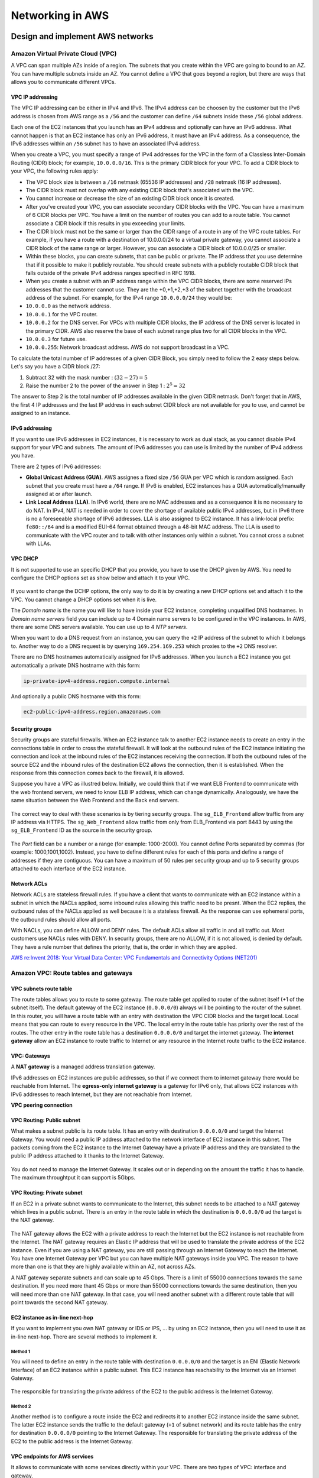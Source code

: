 Networking in AWS
########################################

Design and implement AWS networks
*********************************

.. _secVPC:

Amazon Virtual Private Cloud (VPC)
==================================

A VPC can span multiple AZs inside of a region. The subnets that you create within the VPC are going to bound to an AZ. You can have multiple subnets inside an AZ. You cannot define a VPC that goes beyond a region, but there are ways that allows you to communicate different VPCs.

VPC IP addressing
-----------------

The VPC IP addressing can be either in IPv4 and IPv6. The IPv4 address can be choosen by the customer but the IPv6 address is chosen from AWS range as a ``/56`` and the customer can define ``/64`` subnets inside these ``/56`` global address. 

Each one of the EC2 instances that you launch has an IPv4 address and optionally can have an IPv6 address. What cannot happen is that an EC2 instance has only an IPv6 address, it must have an IPv4 address. As a consequence, the IPv6 addresses within an ``/56`` subnet has to have an associated IPv4 address.

When you create a VPC, you must specify a range of IPv4 addresses for the VPC in the form of a Classless Inter-Domain Routing (CIDR) block; for example, ``10.0.0.0/16``. This is the primary CIDR block for your VPC. To add a CIDR block to your VPC, the following rules apply:

* The VPC block size is between a ``/16`` netmask (65536 IP addresses) and ``/28`` netmask (16 IP addresses). 

* The CIDR block must not overlap with any existing CIDR block that's associated with the VPC.

* You cannot increase or decrease the size of an existing CIDR block once it is created.

* After you've created your VPC, you can associate secondary CIDR blocks with the VPC. You can have a maximum of 6 CIDR blocks per VPC. You have a limit on the number of routes you can add to a route table. You cannot associate a CIDR block if this results in you exceeding your limits.

* The CIDR block must not be the same or larger than the CIDR range of a route in any of the VPC route tables. For example, if you have a route with a destination of 10.0.0.0/24 to a virtual private gateway, you cannot associate a CIDR block of the same range or larger. However, you can associate a CIDR block of 10.0.0.0/25 or smaller.

* Within these blocks, you can create subnets, that can be public or private. The IP address that you use determine that if it possible to make it publicly routable. You should create subnets with a publicly routable CIDR block that falls outside of the private IPv4 address ranges specified in RFC 1918.

* When you create a subnet with an IP address range within the VPC CIDR blocks, there are some reserved IPs addresses that the customer cannot use. They are the +0,+1,+2,+3 of the subnet together with the broadcast address of the subnet. For example, for the IPv4 range ``10.0.0.0/24`` they would be:

* ``10.0.0.0`` as the network address.

* ``10.0.0.1`` for the VPC router.

* ``10.0.0.2`` for the DNS server. For VPCs with multiple CIDR blocks, the IP address of the DNS server is located in the primary CIDR. AWS also reserve the base of each subnet range plus two for all CIDR blocks in the VPC. 

* ``10.0.0.3`` for future use.

* ``10.0.0.255``: Network broadcast address. AWS do not support broadcast in a VPC.
 
To calculate the total number of IP addresses of a given CIDR Block, you simply need to follow the 2 easy steps below. Let's say you have a CIDR block /27: 

1. Subtract 32 with the mask number :  :math:`(32 - 27) = 5`

2. Raise the number 2 to the power of the answer in Step 1 : :math:`2^5 = 32`

The answer to Step 2 is the total number of IP addresses available in the given CIDR netmask. Don't forget that in AWS, the first 4 IP addresses and the last IP address in each subnet CIDR block are not available for you to use, and cannot be assigned to an instance.

IPv6 addressing
---------------

If you want to use IPv6 addresses in EC2 instances, it is necessary to work as dual stack, as you cannot disable IPv4 support for your VPC and subnets. The amount of IPv6 addresses you can use is limited by the number of IPv4 address you have.

There are 2 types of IPv6 addresses:

* **Global Unicast Address (GUA)**. AWS assignes a fixed size ``/56`` GUA per VPC which is random assigned. Each subnet that you create must have a ``/64`` range. If IPv6 is enabled, EC2 instances has a GUA automatically/manually assigned at or after launch.

* **Link Local Address (LLA)**. In IPv6 world, there are no MAC addresses and as a consequence it is no necessary to do NAT. In IPv4, NAT is needed in order to cover the shortage of available public IPv4 addresses, but in IPv6 there is no a foreseeable shortage of IPv6 addresses. LLA is also assigned to EC2 instance. It has a link-local prefix: ``fe80::/64`` and is a modified EUI-64 format obtained through a 48-bit MAC address. The LLA is used to communicate with the VPC router and to talk with other instances only within a subnet. You cannot cross a subnet with LLAs.

VPC DHCP
--------

It is not supported to use an specific DHCP that you provide, you have to use the DHCP given by AWS. You need to configure the DHCP options set as show below and attach it to your VPC.

.. figure:: /networks_d/options.png
   :align: center

	 DHCP options set

If you want to change the DCHP options, the only way to do it is by creating a new DHCP options set and attach it to the VPC. You cannot change a DHCP options set when it is live.

The *Domain name* is the name you will like to have inside your EC2 instance, completing unqualified DNS hostnames. In *Domain name servers* field you can include up to 4 Domain name servers to be configured in the VPC instances. In AWS, there are some DNS servers available. You can use up to 4 *NTP servers*.

When you want to do a DNS request from an instance, you can query the ``+2`` IP address of the subnet to which it belongs to. Another way to do a DNS request is by querying ``169.254.169.253`` which proxies to the ``+2`` DNS resolver.

There are no DNS hostnames automatically assigned for IPv6 addresses. When you launch a EC2 instance you get automatically a private DNS hostname with this form:

.. code-block:: console

	ip-private-ipv4-address.region.compute.internal

And optionally a public DNS hostname with this form:

.. code-block:: console

	ec2-public-ipv4-address.region.amazonaws.com

Security groups
---------------

Security groups are stateful firewalls. When an EC2 instance talk to another EC2 instance needs to create an entry in the connections table in order to cross the stateful firewall. It will look at the outbound rules of the EC2 instance initiating the connection and look at the inbound rules of the EC2 instances receiving the connection. If both the outbound rules of the source EC2 and the inbound rules of the destination EC2 allows the connection, then it is established. When the response from this connection comes back to the firewall, it is allowed.

Suppose you have a VPC as illustred below. Initially, we could think that if we want ELB Frontend to communicate with the web frontend servers, we need to know ELB IP address, which can change dynamically. Analogously, we have the same situation between the Web Frontend and the Back end servers. 

.. figure:: /networks_d/sg.png
   :align: center

	 Example of AWS VPC with 3 security groups

The correct way to deal with these scenarios is by tiering security groups. The ``sg_ELB_Frontend`` allow traffic from any IP address via HTTPS. The ``sg_Web_Frontend`` allow traffic from only from ELB_Frontend via port 8443 by using the ``sg_ELB_Frontend`` ID as the source in the security group.

.. figure:: /networks_d/tieringsg.png
   :align: center

	 Tiering security groups

.. figure:: /networks_d/elb.png
   :align: center

	 ELB Frontend security group

.. figure:: /networks_d/web.png
   :align: center

	 Web Frontend security group

The *Port* field can be a number or a range (for example: 1000-2000). You cannot define Ports separated by commas (for example: 1000,1001,1002). Instead, you have to define different rules for each of this ports and define a range of addresses if they are contiguous. You can have a maximum of 50 rules per security group and up to 5 security groups attached to each interface of the EC2 instance.

Network ACLs
------------

Network ACLs are stateless firewall rules. If you have a client that wants to communicate with an EC2 instance within a subnet in which the NACLs applied, some inbound rules allowing this traffic need to be presnt. When the EC2 replies, the outbound rules of the NACLs applied as well because it is a stateless firewall. As the response can use ephemeral ports, the outbound rules should allow all ports. 

With NACLs, you can define ALLOW and DENY rules. The default ACLs allow all traffic in and all traffic out. Most customers use NACLs rules with DENY. In security groups, there are no ALLOW, if it is not allowed, is denied by default. They have a rule number that defines the priority, that is, the order in which they are applied.

`AWS re:Invent 2018: Your Virtual Data Center: VPC Fundamentals and Connectivity Options (NET201) <https://www.youtube.com/watch?time_continue=1&v=jZAvKgqlrjY&feature=emb_logo>`_

Amazon VPC: Route tables and gateways
=====================================

VPC subnets route table
-----------------------

The route tables allows you to route to some gateway. The route table get applied to router of the subnet itself (+1 of the subnet itself). The default gateway of the EC2 instance (``0.0.0.0/0``) always will be pointing to the router of the subnet. In this router, you will have a route table with an entry with destination the VPC CIDR blocks and the target local. Local means that you can route to every resource in the VPC. The local entry in the route table has priority over the rest of the routes. The other entry in the route table has a destination ``0.0.0.0/0`` and target the internet gateway. The **internet gateway** allow an EC2 instance to route traffic to Internet or any resource in the Internet route traffic to the EC2 instance.

.. figure:: /networks_d/internetg.png
   :align: center

	 Example of a route table

VPC: Gateways
-------------

A **NAT gateway** is a managed address translation gateway. 

IPv6 addresses on EC2 instances are public addresses, so that if we connect them to internet gateway there would be reachable from Internet. The **egress-only internet gateway** is a gateway for IPv6 only, that allows EC2 instances with IPv6 addresses to reach Internet, but they are not reachable from Internet.

**VPC peering connection**

VPC Routing: Public subnet
--------------------------

What makes a subnet public is its route table. It has an entry with destination ``0.0.0.0/0`` and target the Internet Gateway. You would need a public IP address attached to the network interface of EC2 instance in this subnet. The packets coming from the EC2 instance to the Internet Gateway have a private IP address and they are translated to the public IP address attached to it thanks to the Internet Gateway.

.. figure:: /networks_d/public.png
   :align: center

	  Example of public subnet route table

You do not need to manage the Internet Gateway. It scales out or in depending on the amount the traffic it has to handle. The maximum throughtput it can support is 5Gbps.

VPC Routing: Private subnet
---------------------------

If an EC2 in a private subnet wants to communicate to the Internet, this subnet needs to be attached to a NAT gateway which lives in a public subnet. There is an entry in the route table in which the destination is ``0.0.0.0/0`` ad the target is the NAT gateway. 

.. figure:: /networks_d/private.png
   :align: center

	  Example of private subnet route table

The NAT gateway allows the EC2 with a private address to reach the Internet but the EC2 instance is not reachable from the Internet. The NAT gateway requires an Elastic IP address that will be used to translate the private address of the EC2 instance. Even if you are using a NAT gateway, you are still passing through an Internet Gateway to reach the Internet. You have one Internet Gateway per VPC but you can have multiple NAT gateways inside you VPC. The reason to have more than one is that they are highly available within an AZ, not across AZs. 

A NAT gateway separate subnets and can scale up to 45 Gbps. There is a limit of 55000 connections towards the same destination. If you need more thant 45 Gbps or more than 55000 connections towards the same destination, then you will need more than one NAT gateway. In that case, you will need another subnet with a different route table that will point towards the second NAT gateway.

EC2 instance as in-line next-hop
--------------------------------

If you want to implement you own NAT gateway or IDS or IPS, ... by using an EC2 instance, then you will need to use it as in-line next-hop. There are several methods to implement it.

Method 1
^^^^^^^^

You will need to define an entry in the route table with destination ``0.0.0.0/0`` and the target is an ENI (Elastic Network Interface) of an EC2 instance within a public subnet. This EC2 instance has reachability to the Internet via an Internet Gateway.

.. figure:: /networks_d/method1.png
   :align: center

	  EC2 instance as in-line next-hop: Method 1

The responsible for translating the private address of the EC2 to the public address is the Internet Gateway. 

Method 2
^^^^^^^^

Another method is to configure a route inside the EC2 and redirects it to another EC2 instance inside the same subnet. The latter EC2 instance sends the traffic to the default gateway (``+1`` of subnet network) and its route table has the entry for destination ``0.0.0.0/0`` pointing to the Internet Gateway. The responsible for translating the private address of the EC2 to the public address is the Internet Gateway. 

.. figure:: /networks_d/method2.png
   :align: center

	  EC2 instance as in-line next-hop: Method 2

VPC endpoints for AWS services
------------------------------

It allows to communicate with some services directly within your VPC. There are two types of VPC: interface and gateway.

.. list-table:: VPC endpoints for AWS services
    :widths: 30 35 35 
    :header-rows: 1

    * - Endpoint Type

      - Description

      - Supported Services

    * - Interface (powered by PrivateLink)

      - An elastic network interface with a private IP address that serves as an entry point for the traffic destinaed to a supported AWS service.

      - Amazon Kinesis, Elastic Load Balancing API, Amazon EC2 API, AWS Systems Manager, AWS Service Catalog, Amazon SNS, AWS SNS. 

    * - Gateway

      - A gateway that is a target for a specified route in your route table, used for traffic destined to a supported AWS service.

      - Amazon S3, Amazon DynamoDB. 

The characteristics of an **Interface VPC endpoint** are the following:

* There is one interface per AZ. It is an ENI from an EC2 instance which lives in an AZ.

* It does not support endpoint policies.

* You can apply a security groups.

* You access over AWS Direct Connect, but no through AWS VPN.

* It makes requests to the service using endpoint-specific DNS hostnames. Optionally, you can use Amazon Route 53 DNS private hosted zone to make requests to the service using its default public DNS name.

The characteristics of an **Gateway VPC endpoint** are the following:

* It supports multiple AZs.

* It supports the use of endpoint policies.

* It cannot be accessed neither over AWS Direct Connect nor over VPN.

* It makes requests to the service using its default public DNS name.

An example of creating an Amazon S3 VPC endpoint is the following:

.. code-block:: console

  $ aws ec2 create-vpc-endpoint --vpc-id vpc-40f18d25 --service-name com.amazonaws.us-west-2.s3 --route-table-ids rtb-2ae6a24f

You need an entry in the route table with destination the prefix list for the S3 endpoint and the target the VPC endpoint. 

.. figure:: /networks_d/s3ep.png
   :align: center

	  Creating an Amazon S3 VPC endpoint

That prefix list is built by AWS. It is a logical route destination target that dynamically translates to service IPs. Amazon S3 IP ranges change over time and Amazon S3 prefix lists abstract change.

.. code-block:: console

	$ aws ec2 describe-prefix-lists

	{
	"PrefixLists": [
	  {
	    "PrefixListName": "com.amazonaws.us-east-1.s3",
	    "Cidrs": [
	      "54.231.0.0/17"
	    ],
	    "PrefixListId": "pl-63a5400a"
	  }
	]
	}

The VPC endpoint policy allows you to control VPC access to Amazon S3. An example could be the following:

.. code-block:: JSON

	{
	"Statement": [
	  {
	    "Sid": "vpce-restrict-to-my_secure_bucket",
	    "Principal": "*",
	    "Action": [
	      "s3:GetObject",
	      "s3:PutObject"
	    ],
	    "Effect": "Allow",
	    "Resource": ["arn:aws:s3:::my_secure_bucket",
	                 "arn:aws:s3:::my_secure_bucket/*"]
	  }
	]
	}	

Having a VPC endpoint policy in place does not mean that you have access to a bucket. There are bucket policy that can allow or deny access to it. For instance, you can restrict that the bucket must be accesible only from the S3 VPC endpoint:

.. code-block:: JSON

	{
	  "Version":"2012-10-17",
	  "Statement":[
	    {
	      "Sid":"bucket-restrict-to-specific-vpce",
	      "Principal": "*", 
	      "Action":"s3:*",
	      "Effect":"Deny",
	      "Resource":["arn:aws:s3:::my_secure_bucket",
                     "arn:aws:s3:::my_secure_bucket/*"],
	      "Condition":{"StringNotEquals":{"aws:sourceVpce":["vpce-bc42a4e5"]}}
	    }
	  ]
	}

As a summary, you can control VPC access to Amazon S3 via several security layers:

1. Route table association.

2. VPC endpoint policy.

3. Bucket policy.

4. EC2 security groups with prefix list.

.. figure:: /networks_d/layers.png
   :align: center

	  Controlling VPC access to Amazon S3

.. Note:: Prefix list.
	You can use prefix list with security groups but not with NACLs.

Amazon EC2 networking
=====================

Elastic network interface
-------------------------

You always have an ENI attached to an instance, it is the default ENI and cannot be modified. You can attach more than one ENI to an EC2 instance and they can be moved to another EC2 instance. In general, the ENIs of an EC2 instance are attached to different subnets. Each ENI have a private IP address and a public IP address, optionally you can have up to 4 private IP addresses and 4 public IP addresses.

.. figure:: /networks_d/eni.png
   :align: center

	  Elastic network interface

The ENIs will be attached to different VPC subnets in the same AZ. The ENIs are used to talk among EC2 instances but also between an EC2 instance and an EBS volume. Some EC2 instance types support EBS optimized dedicated throughput, which allows you to have dedicated throughtput to access an ENS volume.  

.. figure:: /networks_d/dedicated.png
   :align: center

	  EC2 instance types supporting EBS-optimized dedicated throughput

If we need to optimize network performance between 2 EC2 instances, the supported throughput is based on the instace type.

.. figure:: /networks_d/performance.png
   :align: center

	  Instance sizing: burstable network performance

The 25 Gigabit and 10 Gigabit performance is measured one way. you have to double that for birdirectional (full duplex). Sometimes the Amazon EC2 network performance is classified as high, moderate or low. It is a function of the instance size, but not all instances are created equal, so it is recommended to test it with iperf or another network performance measurement tool. Burstable network performance are defined in C5, I3 and R4 EC2 instance types. It is supported 5 GB maximum per instance on egress traffic destined outside the VPC. You can go above the 5 GB by using placement groups or VPC endpoints.  

Enhanced networking
-------------------

There are 3 main strategies to get towards the 25 Gbps: Device pass-through, Elastic Network Adapter (ENA) and Intel Data Plane Development Kit (DPDK).

Device pass-through
^^^^^^^^^^^^^^^^^^^

In virtualization, single root input/output virtualization or SR-IOV is a specification that allows the isolation of the PCI Express resources for manageability. It allows PCIe devices to appear as multiple separate physical PCIe devices using Virtual Functions (VF). It provides higher bandwidth, higher packet per second (PPS) performance, and consistently lower inter-instance latencies. Enhanced networking requires a specialized driver, which means:

* Your instance OS must know about it.

* Amazon EC2 must be notified that your instance can use it.

Elastic Network Adapter (ENA)
^^^^^^^^^^^^^^^^^^^^^^^^^^^^^

It is the next generation of enhanced networking that supports HW checksums, multi-queue, receive side steering. It can achieve 25 Gbps of throuhput in a placement group. It is an open-source Amazon network driver. There are items for advanced tuning:

* Multiple Tx/Rx queue pairs (the maximum number is advertised by the device through the administration queue).

* CPU cache line optimizes data placement.

* Chacksum offload and TCP transmit segmentation offload (TSO).

* Support for receive-side scaling (RSS) for multi-core scaling.

* Depending on ENA device, support for low-latency queue (LLQ), which saves more microseconds.

Intel Data Plane Development Kit
^^^^^^^^^^^^^^^^^^^^^^^^^^^^^^^^

It is a set of libraries and drivers for fast packet processing. It is supported for both the Intel 82599 Virtual Interface and the ENA driver. It is a software accelerator that runs in user space, bypassing the Linux kernel and providing access to NICs, CPUs, and memory for a packet processing application. The DPDK can:

* Receive and send packets within the minimum number of CPU cycles (usually fewer than 80 cycles).

* Develop fast capture algorithms (tcpdump-like)

* Run third-party fast path stacks.

There are some use cases: firewalls, real-time communication processing, HPC, and network appliances. 

Placement groups
----------------

When you want a group of EC2 instances to talk very fast and with high throughtput, you may need to include them inside placement groups. 

When you launch EC2 instances in the same AZ, it doesn't mean that they are going to be in the same data center. An AZ can have more than one data center. To force the EC2 instances to be very close (perhaps in the same rack) and allows you to have full Amazon EC2 bandwidth.

Use placement groups when you need high, consisteng instance-to-instance bandwidth. The maximum network throughput is limited by the slower of the two instances. A placement group can span peered VPCs in the same region (may not get full bi-section bandwidth). It can launch multiple instance types into a placement group. All traffic is limited to 5 Gb/s when exiting VPC.

It is recommended not to have different instance types in a placement group because it is more difficult to launched them very close among them.

Jumbo frames
------------

An standard frame in AWS has a MTU of 1522. It means that your payload has 1522 bytes and the overhead is quite big. In Jumbo frames, what allows you to do is allocate more capacity for the payload (9001 bytes) and a smaller overhead.

.. figure:: /networks_d/jumbo.png
   :align: center

	  Jumbo frames

Every single device in between the EC2 instances must support 9001 MTU, which is not going to work when you go out the Internet. It is supported inside VPCs, but if you go through a Virtual Private Gateway or a VPN gateway, then it is not supported.

.. Note:: 
	Enable the ICMP message Type 3, Code 4 (Destination Unreachable: fragmentation needed and don't fragment set). This setting instructs the original host to adjust the MTU until the packet can be transmitted.

Design and implement hybrid IT network architects ad scale
**********************************************************

In AWS. there are 3 connectivity options: 

* **Public Internet**, via public IPs or elastic IPs, taking into account that traffic out is charged by AWS.

* **VPN**, using IPSec authentication and encryption. It has 2 primary options: AWS managed VPN nad software VPN (Amazon EC2).

* **AWS Direct Connect**, which establishes a private connection with AWS, separate from the Internet. It allows you to have a consistent network experience and the ability to connect through many locations globally. You can have sub-1Gps, 1Gps, 10Gps options.

Depending on the requirements (security, cost, management) that you customer has, the possible options could be different.

Virtual Private Networks
========================

There are mainly 2 types of VPN: site-to-site VPN and client-to-site VPN. In site-to-site VPN, you are connecting the corporate data center over the Internet towards my VPC. In the client-to-site VPN, you have users that use VPN clients to EC2 instances.

Site-to-site VPN
----------------

There are two options of site-to-site VPN:

* Terminating the VPN connection in a **VPN Gatewway (VGW)**, which is an AWS managed service that only supports IPSec protocol to setup VPNs.

* Terminating the VPN connection in 2 endpoints (for HA) on top EC2 instances.

A VGW is a fully managed gateway endpoint for your VPC with built-in multiple AZ HA. You only can have 1 VGW per VPC. It is responsible for hybrid IT connectivity, using VPN and AWS Direct Connect. It is self-sustainable entity that can be created without the requirement of a preexisiting VPC (that is, it can run in detached mode). You have the ability to:

* Attach to nay VPC in the same account and AWS region.

* Detach one VGW and attach another one to a VPC.

* Choose ASN at creation (BYO-ASN).

.. figure:: /networks_d/vgw.png
   :align: center

	 Extample of VPN connection

In the previous example, the IP addressing of the corporate data center is ``192.168.1.0/24``. In the route table, we can notice that the ``192.168.1.0/24`` has not been propagated so it has to be manually configured and not learned via BGP routing protocol.

You get 2 public IP addresses with a VGW that are across 2 different service providers. The customer gateway located in the corporate data center has only 1 IP address and you have to establish more than 1 VPN connections, unless it is redundant in different service providers. You need to establish 2 IPSec tunnels towards AWS per VGW connection because you 2 endpoints with different IP addresses. You can specify the preshared key of each one of the 2 IPSec tunnels and you can also specify the inside tunnel IP in between the two sides of the VPN.

.. figure:: /networks_d/vgwredundant.png
   :align: center

	 VPN redundancy

As you have 2 tunnels, there is a risk of asymmetric routing. To avoid it and prevents to send traffic from one path and not getting it returned to the other path, you can use BGP with one of these 2 options:

* Prepend an AS path.

* Set the multi-exit discriminator (MED) attribute.

.. figure:: /networks_d/asymmetric.png
   :align: center

	 Avoid asymmetric routing

You can connect from different data centers into the same VGW. One of the features of VGW is that you can use as a CloudHub. AWS VPN CloudHub is an AWS functionality, you only need to establish 2 VPN connections and by doing that you will able to use this CloudHub to send traffic between the 2 corporate data centers and there is no need to have direct connection between the two.

.. figure:: /networks_d/hub.png
   :align: center

	 AWS VPN CloudHub

VGW doesn't initiate IPSec negotiation. AWS uses an on-demand DPD mechanism so that:

* If AWS receives no traffic from a VPN peer for 10 seconds, AWS sends a DPD "R-U-THERE" message.

* If the VPN peer does not respond to 3 successive DPDs, the VPN peer is considered dead and AWS closes the tunnel.

Static VPN (policy-based VPN) is limited to one unique security association (SA) pair per tunnel (one inbound and one outbound). Instead, you should:

* Limit the number of encryption domains (networks) that are allowed access to the VPC and consolidate.

* Configure the policy to allow "any" network (``0.0.0.0/0``) from behind your VPN termination endpoint to the VPC CIDR.


Connecting networks
*******************

`AWS re:Invent 2018: AWS Direct Connect: Deep Dive (NET403) <https://www.youtube.com/watch?v=DXFooR95BYc&feature=emb_logo>`_


Load balancing on AWS
*********************

Elastic Load Balancing (ELB)
============================

`AWS re:Invent 2018: [REPEAT 1] Elastic Load Balancing: Deep Dive and Best Practices (NET404-R1) <https://www.youtube.com/watch?v=VIgAT7vjol8&feature=youtu.be>`_

High availability
*****************

Multi-region high availability and DNS
**************************************

Amazon Route 53
===============

When you sign up for Route 53 the first thing you do is create a Hosted Zone. This is where your DNS data will be kept. When you do that, you receive 4 name servers where you can delegate your domain. Then you specify your Fully Qualified Domain Name, which is the domain you have purchased with a DNS registrar. This could be external, or you can use Route 53 to purchase a domain. Proxy and privacy services are options with Amazon's Route 53 registrar, allowing you to hide partial or all your information within the DNS query.

The Hosted Zone will contain record sets, which are the DNS translations you want to perform for that specific domain